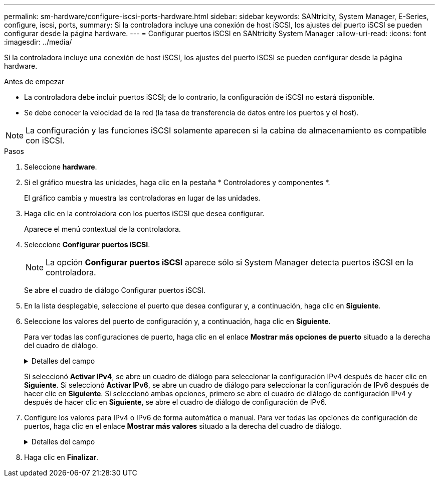 ---
permalink: sm-hardware/configure-iscsi-ports-hardware.html 
sidebar: sidebar 
keywords: SANtricity, System Manager, E-Series, configure, iscsi, ports, 
summary: Si la controladora incluye una conexión de host iSCSI, los ajustes del puerto iSCSI se pueden configurar desde la página hardware. 
---
= Configurar puertos iSCSI en SANtricity System Manager
:allow-uri-read: 
:icons: font
:imagesdir: ../media/


[role="lead"]
Si la controladora incluye una conexión de host iSCSI, los ajustes del puerto iSCSI se pueden configurar desde la página hardware.

.Antes de empezar
* La controladora debe incluir puertos iSCSI; de lo contrario, la configuración de iSCSI no estará disponible.
* Se debe conocer la velocidad de la red (la tasa de transferencia de datos entre los puertos y el host).


[NOTE]
====
La configuración y las funciones iSCSI solamente aparecen si la cabina de almacenamiento es compatible con iSCSI.

====
.Pasos
. Seleccione *hardware*.
. Si el gráfico muestra las unidades, haga clic en la pestaña * Controladores y componentes *.
+
El gráfico cambia y muestra las controladoras en lugar de las unidades.

. Haga clic en la controladora con los puertos iSCSI que desea configurar.
+
Aparece el menú contextual de la controladora.

. Seleccione *Configurar puertos iSCSI*.
+
[NOTE]
====
La opción *Configurar puertos iSCSI* aparece sólo si System Manager detecta puertos iSCSI en la controladora.

====
+
Se abre el cuadro de diálogo Configurar puertos iSCSI.

. En la lista desplegable, seleccione el puerto que desea configurar y, a continuación, haga clic en *Siguiente*.
. Seleccione los valores del puerto de configuración y, a continuación, haga clic en *Siguiente*.
+
Para ver todas las configuraciones de puerto, haga clic en el enlace *Mostrar más opciones de puerto* situado a la derecha del cuadro de diálogo.

+
.Detalles del campo
[%collapsible]
====
[cols="25h,~"]
|===
| Opción de configuración de puertos | Descripción 


 a| 
Velocidad del puerto ethernet configurada (aparece solamente en ciertos tipos de tarjetas de interfaz del host)
 a| 
Seleccione la velocidad que coincida que la capacidad de velocidad del SFP en el puerto.



 a| 
Modo de corrección de errores de reenvío (FEC) (sólo aparece para determinados tipos de tarjetas de interfaz del sistema principal)
 a| 
Si lo desea, seleccione uno de los modos FEC para el puerto de host especificado.


NOTE: El modo Reed Solomon no admite la velocidad de puerto de 25 Gbps.



 a| 
Habilite IPv4/Habilitar IPv6
 a| 
Seleccione una o ambas opciones para habilitar la compatibilidad con las redes IPv4 e IPv6.


NOTE: Si desea deshabilitar el acceso al puerto, cancele la selección de las dos casillas de comprobación.



 a| 
Puerto de escucha TCP (disponible haciendo clic en *Mostrar más opciones de puerto*).
 a| 
De ser necesario, introduzca un nuevo número de puerto.

El puerto de escucha es el número de puerto TCP que la controladora utiliza para escuchar inicios de sesión iSCSI de iniciadores iSCSI del host. El puerto de escucha predeterminado es 3260. Debe introducir 3260 o un valor entre 49 49152 y 65 65535.



 a| 
Tamaño de MTU (disponible haciendo clic en *Mostrar más opciones de puerto*).
 a| 
De ser necesario, introduzca un nuevo tamaño en bytes para la unidad de transmisión máxima (MTU).

El tamaño de MTU predeterminado es de 1500 bytes por trama. Debe introducir un valor entre 1500 y 9000.



 a| 
Habilite las respuestas PING de ICMP PING
 a| 
Seleccione esta opción para habilitar el protocolo de mensajes de control de Internet (ICMP). Los sistemas operativos de equipos en red usan ese protocolo para enviar mensajes. Esos mensajes ICMP determinan si es posible acceder a un host y cuánto tiempo debe transcurrir para enviar y recibir los paquetes de ese host.

|===
====
+
Si seleccionó *Activar IPv4*, se abre un cuadro de diálogo para seleccionar la configuración IPv4 después de hacer clic en *Siguiente*. Si seleccionó *Activar IPv6*, se abre un cuadro de diálogo para seleccionar la configuración de IPv6 después de hacer clic en *Siguiente*. Si seleccionó ambas opciones, primero se abre el cuadro de diálogo de configuración IPv4 y después de hacer clic en *Siguiente*, se abre el cuadro de diálogo de configuración de IPv6.

. Configure los valores para IPv4 o IPv6 de forma automática o manual. Para ver todas las opciones de configuración de puertos, haga clic en el enlace *Mostrar más valores* situado a la derecha del cuadro de diálogo.
+
.Detalles del campo
[%collapsible]
====
[cols="25h,~"]
|===
| Opción de configuración de puertos | Descripción 


 a| 
Obtener configuración automáticamente
 a| 
Seleccione esta opción para obtener automáticamente la configuración.



 a| 
Especificar manualmente la configuración estática
 a| 
Seleccione esta opción e introduzca una dirección estática en los campos. (Si lo desea, puede cortar y pegar direcciones en los campos.) En el caso de IPv4, incluya la máscara de subred y la puerta de enlace. En el caso de IPv6, incluya la dirección IP enrutable y la dirección IP del enrutador.



 a| 
Active la compatibilidad con VLAN (disponible haciendo clic en *Mostrar más opciones*).
 a| 
Seleccione esta opción para habilitar una VLAN e introducir su ID. Una red de área local virtual (VLAN) es una red lógica que se comporta como si estuviese físicamente separada de otras redes de área local virtuales y físicas (LAN) admitidas por los mismos switches, los mismos enrutadores, o ambos.



 a| 
Activar prioridad ethernet (disponible haciendo clic en *Mostrar más valores*).
 a| 
Seleccione esta opción para habilitar el parámetro que determina la prioridad de acceso a la red. Use la barra deslizante para seleccionar una prioridad entre 1 (más baja) y 7 (más alta).

En un entorno de red de área local (LAN) compartida, como Ethernet, es posible que muchas estaciones compitan por el acceso a la red. El acceso se otorga por orden de llegada. Es posible que dos estaciones intenten acceder a la red al mismo tiempo, lo que provoca que ambas estaciones se apagen y esperen antes de volver a intentarlo. Este proceso se minimiza para Ethernet con switch, donde existe una sola estación conectada a un puerto del switch.

|===
====
. Haga clic en *Finalizar*.

